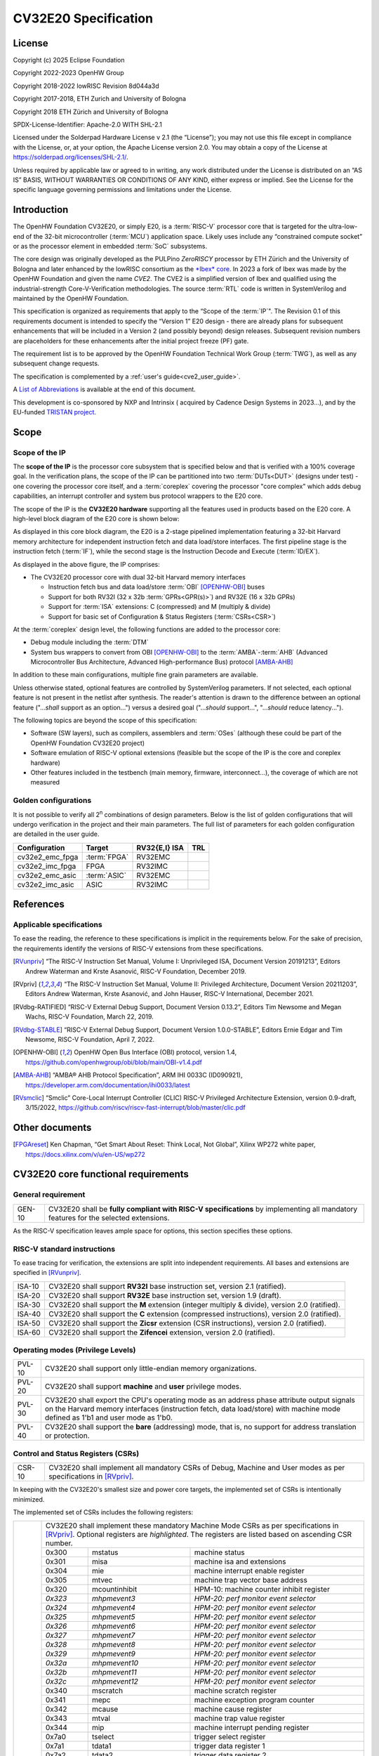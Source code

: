 =====================
CV32E20 Specification
=====================

License
=======

Copyright (c) 2025 Eclipse Foundation

Copyright 2022-2023 OpenHW Group

Copyright 2018-2022 lowRISC Revision 8d044a3d

Copyright 2017-2018, ETH Zurich and University of Bologna

Copyright 2018 ETH Zürich and University of Bologna

SPDX-License-Identifier: Apache-2.0 WITH SHL-2.1

Licensed under the Solderpad Hardware License v 2.1 (the “License”); you
may not use this file except in compliance with the License, or, at your
option, the Apache License version 2.0. You may obtain a copy of the
License at https://solderpad.org/licenses/SHL-2.1/.

Unless required by applicable law or agreed to in writing, any work
distributed under the License is distributed on an “AS IS” BASIS,
WITHOUT WARRANTIES OR CONDITIONS OF ANY KIND, either express or implied.
See the License for the specific language governing permissions and
limitations under the License.

Introduction
============

The OpenHW Foundation CV32E20, or simply E20, is a :term:`RISC-V` processor core that
is targeted for the ultra-low-end of the 32-bit microcontroller (:term:`MCU`)
application space. Likely uses include any “constrained compute socket”
or as the processor element in embedded :term:`SoC` subsystems.

The core design was originally developed as the PULPino *ZeroRISCY*
processor by ETH Zürich and the University of Bologna and later enhanced
by the lowRISC consortium as the `*Ibex* core <https://github.com/lowRISC/ibex>`_.  In 2023 a fork of Ibex was made
by the OpenHW Foundation and given the name *CVE2*.  The CVE2 is a simplified version
of Ibex and qualified using the industrial-strength
Core-V-Verification methodologies. The source :term:`RTL` code is written in SystemVerilog and maintained by the OpenHW Foundation.

This specification is organized as requirements that apply to the “Scope
of the :term:`IP`". The Revision 0.1 of this requirements document is intended
to specify the “Version 1” E20 design - there are already plans for
subsequent enhancements that will be included in a Version 2 (and
possibly beyond) design releases. Subsequent revision numbers are
placeholders for these enhancements after the initial project freeze
(PF) gate.

The requirement list is to be approved by the OpenHW Foundation Technical
Work Group (:term:`TWG`), as well as any subsequent change requests.

The specification is complemented by a :ref:`user's guide<cve2_user_guide>`.

A `List of Abbreviations`_ is available at the end of this document.

This development is co-sponsored by NXP and Intrinsix ( acquired by Cadence Design Systems in 2023...), and by the EU-funded `TRISTAN project <https://tristan-project.eu>`_.

Scope
=====

Scope of the IP
---------------

The **scope of the IP** is the processor core subsystem that is
specified below and that is verified with a 100% coverage goal. In the
verification plans, the scope of the IP can be partitioned into two :term:`DUTs<DUT>`
(designs under test) - one covering the processor core itself, and a
:term:`coreplex` covering the processor "core complex" which adds
debug capabilities, an interrupt controller and system bus protocol
wrappers to the E20 core.

The scope of the IP is the **CV32E20 hardware** supporting all the
features used in products based on the E20 core. A high-level block
diagram of the E20 core is shown below:

.. image:: ../03_reference/images/blockdiagram.drawio.svg
  :width: 100%
  :alt: CV32E20 block diagram

As displayed in this core block diagram, the E20 is a 2-stage pipelined
implementation featuring a 32-bit Harvard memory architecture for
independent instruction fetch and data load/store interfaces. The first
pipeline stage is the instruction fetch (:term:`IF`), while the second stage is
the Instruction Decode and Execute (:term:`ID/EX`).

As displayed in the above figure, the IP comprises:

-  The CV32E20 processor core with dual 32-bit Harvard memory interfaces

   -  Instruction fetch bus and data load/store :term:`OBI` [OPENHW-OBI]_ buses

   -  Support for both RV32I (32 x 32b :term:`GPRs<GPR(s)>`) and RV32E (16 x 32b GPRs)

   -  Support for :term:`ISA` extensions: C (compressed) and M (multiply &
      divide)

   -  Support for basic set of Configuration & Status Registers (:term:`CSRs<CSR>`)

At the :term:`coreplex` design level, the following functions are added to the
processor core:

-  Debug module including the :term:`DTM`

-  System bus wrappers to convert from OBI [OPENHW-OBI]_ to the
   :term:`AMBA`-:term:`AHB` (Advanced Microcontroller Bus Architecture, Advanced
   High-performance Bus) protocol [AMBA-AHB]_

In addition to these main configurations, multiple fine grain parameters
are available.

Unless otherwise stated, optional features are controlled by
SystemVerilog parameters. If not selected, each optional feature is not
present in the netlist after synthesis. The reader's attention is drawn
to the difference between an optional feature ("...\ *shall* support as
an option...") versus a desired goal ("...\ *should* support...",
"...\ *should* reduce latency...").

The following topics are beyond the scope of this specification:

-  Software (SW layers), such as compilers, assemblers and :term:`OSes`
   (although these could be part of the OpenHW Foundation CV32E20 project)

-  Software emulation of RISC-V optional extensions (feasible but the
   scope of the IP is the core and coreplex hardware)

-  Other features included in the testbench (main memory, firmware,
   interconnect…), the coverage of which are not measured

Golden configurations
---------------------

It is not possible to verify all 2\ :sup:`n` combinations of design
parameters. Below is the list of golden configurations that will undergo
verification in the project and their main parameters. The full list of
parameters for each golden configuration are detailed in the user guide.

+----------------------------+-----------------+----------------------+-------+
| **Configuration**          | **Target**      | **RV32{E,I} ISA**    |**TRL**|
+----------------------------+-----------------+----------------------+-------+
| cv32e2_emc_fpga            | :term:`FPGA`    | RV32EMC              |       |
+----------------------------+-----------------+----------------------+-------+
| cv32e2_imc_fpga            | FPGA            | RV32IMC              |       |
+----------------------------+-----------------+----------------------+-------+
| cv32e2_emc_asic            | :term:`ASIC`    | RV32EMC              |       |
+----------------------------+-----------------+----------------------+-------+
| cv32e2_imc_asic            | ASIC            | RV32IMC              |       |
+----------------------------+-----------------+----------------------+-------+

References
==========

Applicable specifications
-------------------------

To ease the reading, the reference to these specifications is implicit
in the requirements below. For the sake of precision, the requirements
identify the versions of RISC-V extensions from these specifications.

.. [RVunpriv] “The RISC-V Instruction Set Manual, Volume I: Unprivileged ISA,
   Document Version 20191213”, Editors Andrew Waterman and Krste Asanović,
   RISC-V Foundation, December 2019.

.. [RVpriv] “The RISC-V Instruction Set Manual, Volume II: Privileged
   Architecture, Document Version 20211203”, Editors Andrew Waterman,
   Krste Asanović, and John Hauser, RISC-V International, December 2021.

.. [RVdbg-RATIFIED] “RISC-V External Debug Support, Document Version
   0.13.2”, Editors Tim Newsome and Megan Wachs, RISC-V Foundation, March
   22, 2019.

.. [RVdbg-STABLE] “RISC-V External Debug Support, Document Version
   1.0.0-STABLE”, Editors Ernie Edgar and Tim Newsome, RISC-V Foundation,
   April 7, 2022.

.. [OPENHW-OBI] OpenHW Open Bus Interface (OBI) protocol, version 1.4,
   https://github.com/openhwgroup/obi/blob/main/OBI-v1.4.pdf

.. [AMBA-AHB] “AMBA® AHB Protocol Specification”, ARM IHI 0033C (ID090921),
   https://developer.arm.com/documentation/ihi0033/latest

.. [RVsmclic] “Smclic” Core-Local Interrupt Controller (CLIC) RISC-V
   Privileged Architecture Extension, version 0.9-draft, 3/15/2022,
   https://github.com/riscv/riscv-fast-interrupt/blob/master/clic.pdf

Other documents
===============

.. [FPGAreset] Ken Chapman, “Get Smart About Reset: Think Local, Not
   Global”, Xilinx WP272 white paper, https://docs.xilinx.com/v/u/en-US/wp272

CV32E20 core functional requirements
====================================

General requirement
-------------------

+--------+--------------------------------------------------------------+
| GEN-10 | CV32E20 shall be **fully compliant with RISC-V               |
|        | specifications** by implementing all mandatory features for  |
|        | the selected extensions.                                     |
+--------+--------------------------------------------------------------+

As the RISC-V specification leaves ample space for options, this section
specifies these options.

RISC-V standard instructions
----------------------------

To ease tracing for verification, the extensions are split into
independent requirements. All bases and extensions are specified in 
[RVunpriv]_.

+--------+---------------------------------------------------------------+
| ISA-10 | CV32E20 shall support **RV32I** base instruction set, version |
|        | 2.1 (ratified).                                               |
+--------+---------------------------------------------------------------+
| ISA-20 | CV32E20 shall support **RV32E** base instruction set, version |
|        | 1.9 (draft).                                                  |
+--------+---------------------------------------------------------------+
| ISA-30 | CV32E20 shall support the **M** extension (integer multiply & |
|        | divide), version 2.0 (ratified).                              |
+--------+---------------------------------------------------------------+
| ISA-40 | CV32E20 shall support the **C** extension (compressed         |
|        | instructions), version 2.0 (ratified).                        |
+--------+---------------------------------------------------------------+
| ISA-50 | CV32E20 shall support the **Zicsr** extension (CSR            |
|        | instructions), version 2.0 (ratified).                        |
+--------+---------------------------------------------------------------+
| ISA-60 | CV32E20 shall support the **Zifencei** extension, version 2.0 |
|        | (ratified).                                                   |
+--------+---------------------------------------------------------------+

Operating modes (Privilege Levels)
----------------------------------

+--------+--------------------------------------------------------------+
| PVL-10 | CV32E20 shall support only little-endian memory              |
|        | organizations.                                               |
+--------+--------------------------------------------------------------+
| PVL-20 | CV32E20 shall support **machine** and **user**               |
|        | privilege modes.                                             |
+--------+--------------------------------------------------------------+
| PVL-30 | CV32E20 shall export the CPU's operating mode as an address  |
|        | phase attribute output signals on the Harvard memory         |
|        | interfaces (instruction fetch, data load/store) with machine |
|        | mode defined as 1'b1 and user mode as 1'b0.                  |
+--------+--------------------------------------------------------------+
| PVL-40 | CV32E20 shall support the **bare** (addressing) mode, that   |
|        | is, no support for address translation or protection.        |
+--------+--------------------------------------------------------------+

Control and Status Registers (CSRs)
-----------------------------------

+--------+--------------------------------------------------------------+
| CSR-10 | CV32E20 shall implement all mandatory CSRs of Debug, Machine |
|        | and User modes as per specifications in [RVpriv]_.           |
+--------+--------------------------------------------------------------+

In keeping with the CV32E20's smallest size and power core targets, the
implemented set of CSRs is intentionally minimized.

The implemented set of CSRs includes the following registers:

+--------+-----------------------------------------------------------------------------+
| CSR-20 | CV32E20 shall implement these mandatory Machine Mode CSRs as per            |
|        | specifications in [RVpriv]_. Optional registers are *highlighted*. The      |
|        | registers are listed based on ascending CSR number.                         |
|        |                                                                             |
|        +---------+-------------------+-----------------------------------------------+
|        | 0x300   |  mstatus          | machine status                                |
|        +---------+-------------------+-----------------------------------------------+
|        | 0x301   |  misa             | machine isa and extensions                    |
|        +---------+-------------------+-----------------------------------------------+
|        | 0x304   |  mie              | machine interrupt enable register             |
|        +---------+-------------------+-----------------------------------------------+
|        | 0x305   |  mtvec            | machine trap vector base address              |
|        +---------+-------------------+-----------------------------------------------+
|        | 0x320   |  mcountinhibit    | HPM-10: machine counter inhibit register      |
|        +---------+-------------------+-----------------------------------------------+
|        | *0x323* |  *mhpmevent3*     | *HPM-20: perf monitor event selector*         |
|        +---------+-------------------+-----------------------------------------------+
|        | *0x324* |  *mhpmevent4*     | *HPM-20: perf monitor event selector*         |
|        +---------+-------------------+-----------------------------------------------+
|        | *0x325* |  *mhpmevent5*     | *HPM-20: perf monitor event selector*         |
|        +---------+-------------------+-----------------------------------------------+
|        | *0x326* |  *mhpmevent6*     | *HPM-20: perf monitor event selector*         |
|        +---------+-------------------+-----------------------------------------------+
|        | *0x327* |  *mhpmevent7*     | *HPM-20: perf monitor event selector*         |
|        +---------+-------------------+-----------------------------------------------+
|        | *0x328* |  *mhpmevent8*     | *HPM-20: perf monitor event selector*         |
|        +---------+-------------------+-----------------------------------------------+
|        | *0x329* |  *mhpmevent9*     | *HPM-20: perf monitor event selector*         |
|        +---------+-------------------+-----------------------------------------------+
|        | *0x32a* |  *mhpmevent10*    | *HPM-20: perf monitor event selector*         |
|        +---------+-------------------+-----------------------------------------------+
|        | *0x32b* |  *mhpmevent11*    | *HPM-20: perf monitor event selector*         |
|        +---------+-------------------+-----------------------------------------------+
|        | *0x32c* |  *mhpmevent12*    | *HPM-20: perf monitor event selector*         |
|        +---------+-------------------+-----------------------------------------------+
|        | 0x340   |  mscratch         | machine scratch register                      |
|        +---------+-------------------+-----------------------------------------------+
|        | 0x341   |  mepc             | machine exception program counter             |
|        +---------+-------------------+-----------------------------------------------+
|        | 0x342   |  mcause           | machine cause register                        |
|        +---------+-------------------+-----------------------------------------------+
|        | 0x343   |  mtval            | machine trap value register                   |
|        +---------+-------------------+-----------------------------------------------+
|        | 0x344   |  mip              | machine interrupt pending register            |
|        +---------+-------------------+-----------------------------------------------+
|        | 0x7a0   |  tselect          | trigger select register                       |
|        +---------+-------------------+-----------------------------------------------+
|        | 0x7a1   |  tdata1           | trigger data register 1                       |
|        +---------+-------------------+-----------------------------------------------+
|        | 0x7a2   |  tdata2           | trigger data register 2                       |
|        +---------+-------------------+-----------------------------------------------+
|        | 0x7a3   |  tdata3           | trigger data register 3                       |
|        +---------+-------------------+-----------------------------------------------+
|        | 0x7a8   |  mcontext         | machine context register                      |
|        +---------+-------------------+-----------------------------------------------+
|        | 0x7aa   |  scontext         | supervisor context register                   |
|        +---------+-------------------+-----------------------------------------------+
|        | 0x7b0   |  dcsr             | debug control and status register             |
|        +---------+-------------------+-----------------------------------------------+
|        | 0x7b1   |  dpc              | debug pc register                             |
|        +---------+-------------------+-----------------------------------------------+
|        | 0x7b2   |  dscratch0        | debug scratch register 0                      |
|        +---------+-------------------+-----------------------------------------------+
|        | 0x7b3   |  dscratch1        | debug scratch register 2                      |
|        +---------+-------------------+-----------------------------------------------+
|        | 0x7c0   |  cpuctrl          | cpu control register                          |
|        +---------+-------------------+-----------------------------------------------+
|        | 0xb00   |  mcycle           | HPM-10: machine cycle counter                 |
|        +---------+-------------------+-----------------------------------------------+
|        | 0xb02   |  minstret         | HPM-10: machine insts retired counter         |
|        +---------+-------------------+-----------------------------------------------+
|        | *0xb03* |  *mhpmcounter3*   | *HPM-10: number of load/store cycles*         |
|        +---------+-------------------+-----------------------------------------------+
|        | *0xb04* |  *mhpmcounter4*   | *HPM-10: number of inst fetch cycles*         |
|        +---------+-------------------+-----------------------------------------------+
|        | *0xb05* |  *mhpmcounter5*   | *HPM-10: number of load cycles*               |
|        +---------+-------------------+-----------------------------------------------+
|        | *0xb06* |  *mhpmcounter6*   | *HPM-10: number of store cycles*              |
|        +---------+-------------------+-----------------------------------------------+
|        | *0xb07* |  *mhpmcounter7*   | *HPM-10: number of jump cycles*               |
|        +---------+-------------------+-----------------------------------------------+
|        | *0xb08* |  *mhpmcounter8*   | *HPM-10: number of conditional br cycles*     |
|        +---------+-------------------+-----------------------------------------------+
|        | *0xb09* |  *mhpmcounter9*   | *HPM-10: number of cond br taken cycles*      |
|        +---------+-------------------+-----------------------------------------------+
|        | *0xb0a* |  *mhpmcounter10*  | *HPM-10: number of return inst cycles*        |
|        +---------+-------------------+-----------------------------------------------+
|        | *0xb0b* |  *mhpmcounter11*  | *HPM-10: number of wfi cycles*                |
|        +---------+-------------------+-----------------------------------------------+
|        | *0xb0c* |  *mhpmcounter12*  | *HPM-10: number of divide cycles*             |
|        +---------+-------------------+-----------------------------------------------+
|        | 0xb80   |  mcycleh          | HPM-10: upper word of mcycle                  |
|        +---------+-------------------+-----------------------------------------------+
|        | 0xb82   |  minstreth        | HPM-10: upper word of minstret                |
|        +---------+-------------------+-----------------------------------------------+
|        | *0xb83* |  *mhpmcounter3h*  | *HPM-20: upper word of *mhpmcounter3*         |
|        +---------+-------------------+-----------------------------------------------+
|        | *0xb84* |  *mhpmcounter4h*  | *HPM-20: upper word of *mhpmcounter4*         |
|        +---------+-------------------+-----------------------------------------------+
|        | *0xb85* |  *mhpmcounter5h*  | *HPM-20: upper word of *mhpmcounter5*         |
|        +---------+-------------------+-----------------------------------------------+
|        | *0xb86* |  *mhpmcounter6h*  | *HPM-20: upper word of *mhpmcounter6*         |
|        +---------+-------------------+-----------------------------------------------+
|        | *0xb87* |  *mhpmcounter7h*  | *HPM-20: upper word of *mhpmcounter7*         |
|        +---------+-------------------+-----------------------------------------------+
|        | *0xb88* |  *mhpmcounter8h*  | *HPM-20: upper word of *mhpmcounter8*         |
|        +---------+-------------------+-----------------------------------------------+
|        | *0xb89* |  *mhpmcounter9h*  | *HPM-20: upper word of *mhpmcounter9*         |
|        +---------+-------------------+-----------------------------------------------+
|        | *0xb8a* |  *mhpmcounter10h* | *HPM-20: upper word of *mhpmcounter10*        |
|        +---------+-------------------+-----------------------------------------------+
|        | *0xb8b* |  *mhpmcounter11h* | *HPM-20: upper word of *mhpmcounter11*        |
|        +---------+-------------------+-----------------------------------------------+
|        | *0xb8c* |  *mhpmcounter12h* | *HPM-20: upper word of *mhpmcounter12*        |
|        +---------+-------------------+-----------------------------------------------+
|        | 0xc00   |  cycle            | user mode cycle, lower 32b                    |
|        +---------+-------------------+-----------------------------------------------+
|        | 0xc02   |  instret          | user mode instret, lower 32b                  |
|        +---------+-------------------+-----------------------------------------------+
|        | 0xc80   |  cycleh           | user mode cycle, upper 32b                    |
|        +---------+-------------------+-----------------------------------------------+
|        | 0xc82   |  instreth         | user mode instret, upper 32b                  |
|        +---------+-------------------+-----------------------------------------------+
|        | 0xf11   |  mvendorid        | machine vendor ID                             |
|        +---------+-------------------+-----------------------------------------------+
|        | 0xf12   |  marchid          | machine architecture ID                       |
|        +---------+-------------------+-----------------------------------------------+
|        | 0xf13   |  mimpid           | machine implementation ID                     |
|        +---------+-------------------+-----------------------------------------------+
|        | 0xf14   |  mhartid          | hardware thread ID                            |
+--------+---------+-------------------+-----------------------------------------------+

CSR hardware performance counters
---------------------------------

For the performance monitor counters, the default CSR configuration for
the CV32E20 core implements the two 64-bit cycle and
inst(ructions)ret(ired) counters along with the 32-bit mcountinhibit
register.

The 64-bit counters are accessed using CSRR instructions separately
reading the upper and lower 32-bit values. A 4-instruction loop can be
used to provide a fully coherent 64-bit register read that provides
protection against any “race condition” involving an overflow from the
lower order 32-bit register.

+--------+------------------------------------------------------------------------+
| HPM-10 | CV32E20 shall implement the 64-bit mcycle and minstret                 |
|        | standard performance counters (including their upper 32 bits           |
|        | counterparts mcycleh and minstreth) as per [RVpriv]_:                  |
|        |                                                                        |
|        |                                                                        |
|        +------------+---------------+-------------------------------------------+
|        | CSR Number | PM Counter    | Description                               |
|        +------------+---------------+-------------------------------------------+
|        | 0x320      | mcountinhibit | machine-mode                              |
|        +------------+---------------+-------------------------------------------+
|        | 0xb00      | mcycle        | machine mode cycle, lower 32 bits         |
|        +------------+---------------+-------------------------------------------+
|        | 0xb02      | minstret      | machine mode instret, lower 32 bits       |
|        +------------+---------------+-------------------------------------------+
|        | 0xb80      | mcycleh       | machine mode cycle, upper 32 bits         |
|        +------------+---------------+-------------------------------------------+
|        | 0xb82      | minstreth     | machine mode instret, upper 32 bits       |
|        +------------+---------------+-------------------------------------------+
|        | 0xc00      | cycle         | user mode cycle, lower 32b                |
|        +------------+---------------+-------------------------------------------+
|        | 0xc02      | instret       | user mode instret, lower 32b              |
|        +------------+---------------+-------------------------------------------+
|        | 0xc80      | cycleh        | user mode cycle, upper 32b                |
|        +------------+---------------+-------------------------------------------+
|        | 0xc82      | instreth      | user mode instret, upper 32b              |
+--------+------------------------------------------------------------------------+
| HPM-20 | CV32E20 should support 10 optional event counters                      |
|        | (mhpmcounterX{h}) and their associated event selector                  |
|        | (mhpmeventX) performance monitoring registers. *The default            |
|        | width of these registers is 32 bits*.                                  |
|        |                                                                        |
|        | These registers are intended to provide hardware performance           |
|        | monitoring capabilities in FPGA development targets (and/or            |
|        | ASIC SoC targets).                                                     |
|        |                                                                        |
|        +------------+---------------+-------------------------------------------+
|        | CSR Number | PM Counter    | Description                               |
|        +------------+---------------+-------------------------------------------+
|        | 0xb03      | mhpmcounter3  | m-mode performance-monitoring counter 3   |
|        |            |               | NumCyclesLSU, lower 32 bits               |
|        +------------+---------------+-------------------------------------------+
|        | 0xb04      | mhpmcounter4  | m-mode performance-monitoring counter 4   |
|        |            |               | NumCyclesIF, lower 32 bits                |
|        +------------+---------------+-------------------------------------------+
|        | 0xb05      | mhpmcounter5  | m-mode performance-monitoring counter 5   |
|        |            |               | NumLoads, lower 32 bits                   |
|        +------------+---------------+-------------------------------------------+
|        | 0xb06      | mhpmcounter6  | m-mode performance-monitoring counter 6   |
|        |            |               | NumStores, lower 32 bits                  |
|        +------------+---------------+-------------------------------------------+
|        | 0xb07      | mhpmcounter7  | m-mode performance-monitoring counter 7   |
|        |            |               | NumJumps, lower 32 bits                   |
|        +------------+---------------+-------------------------------------------+
|        | 0xb08      | mhpmcounter8  | m-mode performance-monitoring counter 8   |
|        |            |               | NumBranches, lower 32 bits                |
|        +------------+---------------+-------------------------------------------+
|        | 0xb09      | mhpmcounter9  | m-mode performance-monitoring counter 9   |
|        |            |               | NumBranchesTaken, lower 32 bits           |
|        +------------+---------------+-------------------------------------------+
|        | 0xb0a      | mhpmcounter10 | m-mode performance-monitoring counter 10  |
|        |            |               | NumInstrRetC, lower 32 bits               |
|        +------------+---------------+-------------------------------------------+
|        | 0xb0b      | mhpmcounter11 | m-mode performance-monitoring counter 11  |
|        |            |               | NumCyclesWFI, lower 32 bits               |
|        +------------+---------------+-------------------------------------------+
|        | 0xb0c      | mhpmcounter12 | m-mode performance-monitoring counter 12  |
|        |            |               | NumCyclesDivWait, lower 32 bits           |
|        +------------+---------------+-------------------------------------------+
|        | 0xb83      | mhpmcounter3h | m-mode performance-monitoring counter 3   |
|        |            |               | NumCyclesLSU, upper 32 bits               |
|        +------------+---------------+-------------------------------------------+
|        | 0xb84      | mhpmcounter4h | m-mode performance-monitoring counter 4   |
|        |            |               | NumCyclesIF, upper 32 bits                |
|        +------------+---------------+-------------------------------------------+
|        | 0xb85      | mhpmcounter5h | m-mode performance-monitoring counter 5   |
|        |            |               | NumLoads, upper 32 bits                   |
|        +------------+---------------+-------------------------------------------+
|        | 0xb86      | mhpmcounter6h | m-mode performance-monitoring counter 6   |
|        |            |               | NumStores, upper 32 bits                  |
|        +------------+---------------+-------------------------------------------+
|        | 0xb87      | mhpmcounter7h | m-mode performance-monitoring counter 7   |
|        |            |               | NumJumps, upper 32 bits                   |
|        +------------+---------------+-------------------------------------------+
|        | 0xb88      | mhpmcounter8h | m-mode performance-monitoring counter 8   |
|        |            |               | NumBranches, upper 32 bits                |
|        +------------+---------------+-------------------------------------------+
|        | 0xb89      | mphmcounter9h | m-mode performance-monitoring counter 9   |
|        |            |               | NumBranchesTaken, upper 32 bits           |
|        +------------+---------------+-------------------------------------------+
|        | 0xb8a      | mphmcounter10h| m-mode performance-monitoring counter 10  |
|        |            |               | NumInstrRetC, upper 32 bits               |
|        +------------+---------------+-------------------------------------------+
|        | 0xb8b      | mphmcounter11h| m-mode performance-monitoring counter 11  |
|        |            |               | NumCyclesWFI, upper 32 bits               |
|        +------------+---------------+-------------------------------------------+
|        | 0xb8c      | mphmcounter12h| m-mode performance-monitoring counter 12  |
|        |            |               | NumCyclesDivWait, upper 32 bits           |
|        +------------+---------------+-------------------------------------------+
|        |                                                                        |
|        | The mphmeventX registers are the event selectors and                   |
|        | enable/disable the corresponding mphmcounterX registers. The           |
|        | association of the events with the mphmcounterX registers are          |
|        | hardwired.                                                             |
|        |                                                                        |
|        +------------+----------------+--------------+---------------------------+
|        | CSR Number | Event Selector | event ID/bit | reset value               |
|        +------------+----------------+--------------+---------------------------+
|        | 0x323      | mhpmevent3     |           3  | `0x0000_0008`             |
+--------+------------+----------------+--------------+---------------------------+
|        | 0x324      | mhpmevent4     |           4  | `0x0000_0010`             |
+--------+------------+----------------+--------------+---------------------------+
|        | 0x325      | mhpmevent5     |           5  | `0x0000_0020`             |
+--------+------------+----------------+--------------+---------------------------+
|        | 0x326      | mhpmevent6     |           6  | `0x0000_0040`             |
+--------+------------+----------------+--------------+---------------------------+
|        | 0x327      | mhpmevent7     |           7  | `0x0000_0080`             |
+--------+------------+----------------+--------------+---------------------------+
|        | 0x328      | mhpmevent8     |           8  | `0x0000_0100`             |
+--------+------------+----------------+--------------+---------------------------+
|        | 0x329      | mhpmevent9     |           9  | `0x0000_0200`             |
+--------+------------+----------------+--------------+---------------------------+
|        | 0x32a      | mhpmevent10    |          10  | `0x0000_0400`             |
+--------+------------+----------------+--------------+---------------------------+
|        | 0x32b      | mhpmevent11    |          11  | `0x0000_0800`             |
+--------+------------+----------------+--------------+---------------------------+
|        | 0x32c      | mhpmevent12    |          12  | `0x0000_1000`             |
+--------+------------+----------------+--------------+---------------------------+

.. note::
   The Ibex documentation is incorrect/confusing about the optional
   presence of mhpmcounter{11,12}. This specification assumes the Ibex
   documentation is simply incorrect for these 2 counters.

.. note::
   It should be mentioned that the event associated with 
   mphm{event,counter}11 has a different definition for the E20 core versus
   Ibex. This counter no longer tracks multiply cycles, but rather, the
   cycles when the core is quiescent in the 'wait for interrupt' state.  

Additional details on the CSRs are available in the user manual.

Interface requirements
======================

CV32E20 core memory bus
-----------------------

+--------+-------------------------------------------------------------+
| MEM-10 | CV32E20 core shall support a Harvard memory interface with  |
|        | two 32-bit OBI interfaces, one for instruction fetch and a  |
|        | second for data loads & stores. Each bus includes a 32-bit  |
|        | byte address and dual 32-bit buses for read and write data. |
|        | Data references support 8-bit byte, 16-bit halfword and     |
|        | 32-bit word elements.                                       |
+--------+-------------------------------------------------------------+

CV32E20 coreplex memory bus
---------------------------

+--------+-------------------------------------------------------------+
| MEM-20 | The CV32E20 coreplex shall support a Harvard memory         |
|        | interface with two 32-bit AMBA-AHB5 interfaces, one for     |
|        | instruction fetch and a second for data loads & stores.     |
|        | Each bus includes a 32-bit byte address and dual 32-bit     |
|        | buses for read and write data. Data references support      |
|        | 8-bit byte, 16-bit halfword and 32-bit word elements.       |
+--------+-------------------------------------------------------------+
| MEM-21 | The CV32E20 coreplex also shall support a 32-bit AMBA-AHB5  |
|        | interface from the debug module to allow real-time debug    |
|        | access to system memory.                                    |
+--------+-------------------------------------------------------------+
| MEM-30 | The CV32E20 coreplex shall support unaligned (also known as |
|        | *misaligned*) data accesses for the E20 core by generating  |
|        | 2 bus cycles to complete the memory reference. This         |
|        | capability requires individual byte strobes be supported in |
|        | the attached data memory.                                   |
|        |                                                             |
|        | If this capability cannot be supported, the coreplex shall  |
|        | support an optional hardware configuration where all        |
|        | unaligned data accesses are decomposed into combinations of |
|        | 8- and 16-bit transfers. This means the ‘worst-case' data   |
|        | unalignment may require 3 bus cycles (byte, halfword, byte) |
|        | to complete.                                                |
+--------+-------------------------------------------------------------+
| MEM-40 | The CV32E20 coreplex shall generate only SINGLE AHB         |
|        | transactions, that is, no BURST transactions are generated  |
|        | by the E20 core.                                            |
+--------+-------------------------------------------------------------+
| MEM-50 | The CV32E20 coreplex AHB5 bus protocol shall support the    |
|        | following design interface parameters:                      |
|        |                                                             |
|        | ADDR_WIDTH 32                                               |
|        |                                                             |
|        | DATA_WIDTH 32                                               |
|        |                                                             |
|        | HBURST_WIDTH 4                                              |
|        |                                                             |
|        | HPROT_WIDTH 4                                               |
|        |                                                             |
|        | HMASTER_WIDTH 0                                             |
|        |                                                             |
+--------+-------------------------------------------------------------+
| MEM-60 | The CV32E20 coreplex AHB5 bus protocol shall not support    |
|        | signaling associated with exclusive accesses - this implies |
|        | the HEXCL and HEXOKAY control signals are not used.         |
+--------+-------------------------------------------------------------+
| MEM-70 | The CV32E20 coreplex AHB5 bus protocol shall encode the     |
|        | operating mode of every access using the {HNONSECURE,       |
|        | HPROT[1]} bus attribute signals defined as:                 |
|        |                                                             |
|        | if E20 core mode = user, then {HNONSECURE, HPROT[1]} =      |
|        | 2'b10                                                       |
|        |                                                             |
|        | if E20 core mode = machine, then {HNONSECURE, HPROT[1]} =   |
|        | 2'b01                                                       |
+--------+-------------------------------------------------------------+
| MEM-80 | The CV32E20 coreplex AHB5 bus protocol shall implement a    |
|        | 4-bit HPROT[*] bus attribute control where HPROT[3:2] is    |
|        | hardwired to 2'b00.                                         |
+--------+-------------------------------------------------------------+

Debug
-----

+---------+------------------------------------------------------------+
| DBG-10  | CV32E20 shall implement the features outlined in Chapter 4 |
|         | of [RVdbg-STABLE]_                                         |
+---------+------------------------------------------------------------+

In addition, there can be an external debug module, not in the scope of
the IP.

Interrupts
----------

CLINT is the default interrupt controller in [RVpriv]_. It is limited to 
32 custom IRQs for RV32. A :term:`CLIC` [RVsmclic]_ supports up to 4.064
IRQs, but is not yet ratified at the time of specification. 

+---------+------------------------------------------------------------+
| IRQ-10  | CV32E20 shall implement interrupt handling registers as    |
|         | per the RISC-V privilege specification and interface with  |
|         | a :term:`CLINT` implementation.                            |
+---------+------------------------------------------------------------+
| IRQ-20  | CV32E20 shall implement one Non-Maskable Interrupt (NMI),  |
|         | which is triggered from an external signal. The            |
|         | corresponding excpection code is 32.                       |
+---------+------------------------------------------------------------+
| IRQ-30  | The NMI implemented by CV32E20 shall be resumable.         |
+---------+------------------------------------------------------------+

.. note::
   It should be noted that CVE2 had implemented a custom mechanism for NMI 
   recovery. A standard RISC-V way of NMI recovery is in draft stage. In
   future, the custom mechanism could be reworked to follow the standard.

Coprocessor interface
---------------------

+--------+-------------------------------------------------------------+
| XIF-10 | For *subsequent* core implementations, CV32E20 shall        |
|        | support the coprocessor interface compliant with [CV-X-IF]  |
|        | to extend the supported instructions. The goal is a set of  |
|        | compatible interfaces between the CORE-V cores, for         |
|        | example, CV32E40{P,S,X}, CV32E20, …                         |
|        |                                                             |
|        | The initial version of CV32E20 shall not support the        |
|        | CV-X-IF coprocessor interface.                              |
+--------+-------------------------------------------------------------+

PPA targets
===========

These PPA targets will be updated when physical design monitoring is
integrated in the continuous integration flow.

+--------+-------------------------------------------------------------+
| PPA-10 | CV32E20 should be resource optimized for both ASIC and FPGA |
|        | targets.                                                    |
|        |                                                             |
|        | In general, the relative priority of the PPA metrics is     |
|        | Power > Area > Performance. The project needs to determine  |
|        | how much to measure and minimize power dissipation -        |
|        | core/coreplex area provides a general proxy for power with  |
|        | numerous caveats.                                           |
+--------+-------------------------------------------------------------+
| PPA-20 | CV32E20 should deliver more than x.y CoreMark/MHz           |
|        | performance when targeting RV32IMC for maximum performance, |
|        | for example, GCC -O3 compiler options and attached to zero  |
|        | wait-state instruction and data memories.                   |
|        |                                                             |
|        | This performance metric should be defined across multiple   |
|        | configuration variables like RV32{I,E}MC, compilers         |
|        | {GCC,LLVM} and compiler options {-O3, -Os/-Oz}. The core's  |
|        | operating environment is defined with attached zero         |
|        | wait-state instruction and data memories.                   |
+--------+-------------------------------------------------------------+
| PPA-30 | CV32E20 should operate at more than ? MHz in the            |
|        | CV32E20\_?\_fpga configuration on Kintex 7 FPGA technology. |
|        |                                                             |
|        | Metric details to be supplied later.                        |
+--------+-------------------------------------------------------------+
| PPA-50 | CV32E20 should operate at more than ? MHz in the            |
|        | CV32E20\_? configuration on 16-nm FFT technology in the     |
|        | worst-case frequency corner with the fastest threshold      |
|        | voltage.                                                    |
|        |                                                             |
|        | Metric details to be supplied later.                        |
+--------+-------------------------------------------------------------+

Physical design rules
---------------------

As different teams have different design rules and flows, and to ease
the integration in FPGA and ASIC design flows:

+---------+------------------------------------------------------------+
| PDR-10  | CV32E20 should have a configurable global reset signal:    |
|         | synchronous/asynchronous, active high/low.                 |
|         |                                                            |
|         | For asynchronous resets, the assertion edge is treated as  |
|         | an asynchronous event; the negation edge is treated as a   |
|         | *synchronous* event.                                       |
+---------+------------------------------------------------------------+
| PDR-20  | CV32E20 shall be a “super-synchronous” design with a       |
|         | single clock input and all sequential elements operating   |
|         | on the pos-edge of the clock.                              |
+---------+------------------------------------------------------------+
| PDR-40  | CV32E20 should not include multi-cycle paths.              |
+---------+------------------------------------------------------------+
| PDR-50  | CV32E20 should not include technology-dependent blocks.    |
|         |                                                            |
|         | If technology-dependent blocks are used, e.g., to improve  |
|         | PPA on certain targets, the equivalent                     |
|         | technology-independent block should be available. A design |
|         | parameter can be used to select between the                |
|         | implementations.                                           |
+---------+------------------------------------------------------------+
| PDR-60  | For certain FPGA targets, CV32E20 may remove the reset in  |
|         | the RTL code.                                              |
|         |                                                            |
|         | See [FPGAreset]_ for background information on this        |
|         | requirement.                                               |
+---------+------------------------------------------------------------+

List of abbreviations
=====================

.. glossary::

   AHB
      Advanced High-performance Bus

   ALU
      Arithmetic/Logic Unit

   AMBA
      Arm(R)'s Advanced Microcontroller Bus Architecture 

   ASIC
      Application-Specific Integrated Circuit 

   AXI
      Advanced eXtensible Interface

   CLIC
      Core-Local Interrupt Controller

   CLINT
      RISC-V Privileged Specification Interrupt Controller

   coreplex
      Core Complex

   CSR
      Control and Status Register

   CV-X-IF
      Core-V Coprocessor (X) Interface

   DTM
      Debug Transport Module
      
   DUT
      Device Under Test
      
   FPGA
      Field Programmable Gate Array
   
   GPR(s)
      CPU General-Purpose Register(s)
   
   ID/EX
      Pipeline stage: Instruction Decode & Execute
      
   IF
      Pipeline stage: Instruction Fetch
      
   IP
      Intellectual Property
      
   ISA
      Instruction Set Architecture
   
   LSU
      CPU Load/Store Unit
      
   MCU
      Microcontroller
      
   MHz
      Megahertz
      
   MULT
      CPU Multiplier
      
   OBI
      Open Bus Interface protocol
   
   OSes
      Operating Systems
   
   PF
      Open Hardware Group Project Freeze 
      
   PLIC
      Platform-Level Interrupt Controller
      
   RISC-V
      5th generation of UC Berkeley reduced instruction set computing, pronounced as "risk-five" 
      
   RTL
      Register-Transfer Language
      
   SoC
      System on a Chip 
      
   TWG
      Technical Working Group
